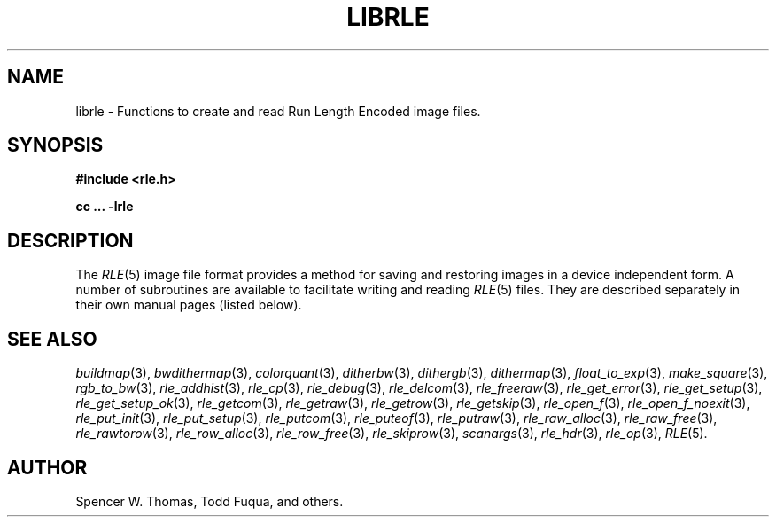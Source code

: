 .\" Copyright (c) 1986, University of Utah
.TH LIBRLE 3 3/6/85 3
.UC 4
.\" $Id$
.SH NAME
librle \- Functions to create and read Run Length Encoded image files.

.SH SYNOPSIS
.B
#include <rle.h>
.sp
.B
cc ... -lrle

.SH DESCRIPTION
The
.IR RLE (5)
image file format provides a method for saving and restoring images in
a device independent form.  A number of subroutines are available to
facilitate writing and reading
.IR RLE (5)
files.  They are described separately in their own manual pages
(listed below).
.SH SEE ALSO
.na
.IR buildmap (3),
.IR bwdithermap (3),
.IR colorquant (3),
.IR ditherbw (3),
.IR dithergb (3),
.IR dithermap (3),
.IR float_to_exp (3),
.IR make_square (3),
.IR rgb_to_bw (3),
.IR rle_addhist (3),
.IR rle_cp (3),
.IR rle_debug (3),
.IR rle_delcom (3),
.IR rle_freeraw (3),
.IR rle_get_error (3),
.IR rle_get_setup (3),
.IR rle_get_setup_ok (3),
.IR rle_getcom (3),
.IR rle_getraw (3),
.IR rle_getrow (3),
.IR rle_getskip (3),
.IR rle_open_f (3),
.IR rle_open_f_noexit (3),
.IR rle_put_init (3),
.IR rle_put_setup (3),
.IR rle_putcom (3),
.IR rle_puteof (3),
.IR rle_putraw (3),
.Ir rle_putrow (3),
.IR rle_raw_alloc (3),
.IR rle_raw_free (3),
.IR rle_rawtorow (3),
.IR rle_row_alloc (3),
.IR rle_row_free (3),
.IR rle_skiprow (3),
.IR scanargs (3),
.IR rle_hdr (3),
.IR rle_op (3),
.IR RLE (5).
.ad b
.SH AUTHOR
Spencer W. Thomas, Todd Fuqua, and others.

